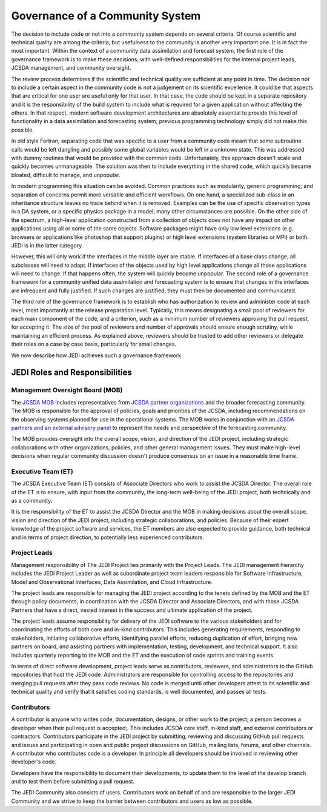 Governance of a Community System
================================

The decision to include code or not into a community system depends on several
criteria.  Of course scientific and technical quality are among the criteria, but usefulness
to the community is another very important one.
It is in fact the most important.  Within the context of a community data assimilation and forecast system, the first role of the governance framework is to make these decisions, with well-defined responsibilities for the internal project leads, JCSDA management, and community oversight.

The review process determines if the scientific and technical quality are sufficient at any point in time.  The decision not to include a certain aspect in the community code is not a
judgement on its scientific excellence.
It could be that aspects that are critical for one user are useful only for that user.
In that case, the code should be kept in a separate repository and it is the responsibility of the build system to include what is required for a given
application without affecting the others.
In that respect, modern software development architectures are absolutely essential to provide this level of functionality in a data assimilation and forecasting system; previous
programming technology simply did not make this possible.

In old style Fortran, separating code that was specific to a user from a community
code meant that some subroutine calls would be left dangling and possibly some
global variables would be left in a unknown state.
This was addressed with dummy routines that would be provided with the common code.
Unfortunately, this approach doesn't scale and quickly becomes unmanageable.
The solution was then to include everything in the shared code, which quickly became
bloated, difficult to manage, and unpopular.

In modern programming this situation can be avoided.  Common practices such as modularity, generic programming, and separation of concerns permit more versatile and efficient workflows.
On one hand, a specialized sub-class in an inheritance structure leaves no trace
behind when it is removed.
Examples can be the use of specific observation types in a DA system, or a specific
physics package in a model; many other circumstances are possible.
On the other side of the spectrum, a high-level application constructed from a
collection of objects does not have any impact on other applications using all or
some of the same objects.
Software packages might have only low level extensions (e.g. browsers or
applications like photoshop that support plugins) or high level extensions
(system libraries or MPI) or both.  JEDI is in the latter category.

However, this will only work if the interfaces in the middle layer are stable.
If interfaces of a base class change, all subclasses will need to adapt.
If interfaces of the objects used by high level applications change all those
applications will need to change.
If that happens often, the system will quickly become unpopular.
The second role of a governance framework for a community unified data assimilation
and forecasting system is to ensure that changes in the interfaces are infrequent and
fully justified.  If such changes are justified, they must then be documented and communicated.

The third role of the governance framework is to establish who has
authorization to review and administer code at each level, most importantly at the
release preparation level.
Typically, this means designating a small pool of reviewers for each main component
of the code, and a criterion, such as a minimum number of reviewers approving the
pull request, for accepting it.
The size of the pool of reviewers and number of approvals should ensure enough
scrutiny, while maintaining an efficient process.
As explained above, reviewers should be trusted to add other reviewers or delegate
their roles on a case by case basis, particularly for small changes.

We now describe how JEDI achieves such a governance framework.

JEDI Roles and Responsibilities
^^^^^^^^^^^^^^^^^^^^^^^^^^^^^^^

Management Oversight Board (MOB)
--------------------------------

The `JCSDA MOB <https://www.jcsda.org/team>`_ includes representatives from `JCSDA partner organizations <https://www.jcsda.org/partners>`_ and the broader forecasting community.  The MOB is responsible for the approval of policies, goals and priorities of the JCSDA, including recommendations on the observing systems planned for use in the operational systems.  The MOB works in conjunction with an `JCSDA partners and an external advisory panel <https://www.jcsda.org/organization>`_ to represent the needs and perspective of the forecasting community.

The MOB provides oversight into the overall scope, vision, and direction of the JEDI project, including strategic collaborations with other organizations, policies, and other general management issues.  They must make high-level decisions when regular community discussion doesn't produce consensus on an issue in a reasonable time frame.

Executive Team (ET)
-------------------

The JCSDA Executive Team (ET) consists of Associate Directors who work to assist the JCSDA Director.  The overall role of the ET is to ensure, with input from the community, the long-term well-being of the JEDI project, both technically and as a community.

It is the responsibility of the ET to assist the JCSDA Director and the MOB in making decisions about the overall scope, vision and direction of the JEDI project, including strategic collaborations, and policies. Because of their expert knowledge of the project software and services, the ET members are also expected to provide guidance, both technical and in terms of project direction, to potentially less experienced contributors.

Project Leads
-------------
Management responsibility of The JEDI Project lies primarily with the Project Leads.  The JEDI management hierarchy includes the JEDI Project Leader as well as subordinate project team leaders responsible for Software Infrastructure, Model and Observational Interfaces, Data Assimilation, and Cloud Infrastructure.

The project leads are responsible for managing the JEDI project according to the tenets defined by the MOB and the ET through policy documents, in coordination with the JCSDA Director and Associate Directors, and with those JCSDA Partners that have a direct, vested interest in the success and ultimate application of the project.

The project leads assume responsibility for delivery of the JEDI software to the various stakeholders and for coordinating the efforts of both core and in-kind contributors.  This includes generating requirements, responding to stakeholders, initiating collaborative efforts, identifying parallel efforts, reducing duplication of effort, bringing new partners on board, and assisting partners with implementation, testing, development, and technical support.  It also includes quarterly reporting to the MOB and the ET and the execution of code sprints and training events.

In terms of direct software development, project leads serve as contributors, reviewers, and administrators to the GitHub repositories that host the JEDI code.  Administrators are responsible for controlling access to the repositories and merging pull requests after they pass code reviews.  No code is merged until other developers attest to its scientific and technical quality and verify that it satisfies coding standards, is well documented, and passes all tests.

Contributors
------------

A contributor is anyone who writes code, documentation, designs, or other work to the project; a person becomes a developer when their pull request is accepted;.  This includes JCSDA core staff, in-kind staff, and external contributors or contractors.  Contributors participate in the JEDI project by submitting, reviewing and discussing GitHub pull requests and issues and participating in open and public project discussions on GitHub, mailing lists, forums, and other channels. A contributor who contributes code is a developer.  In principle all developers should be involved in reviewing other developer's code.

Developers have the responsibility to document their developments, to update them to the level of the develop branch and to test them before submitting a pull request.

The JEDI Community also consists of users. Contributors work on behalf of and are responsible to the larger JEDI Community and we strive to keep the barrier between contributors and users as low as possible.
